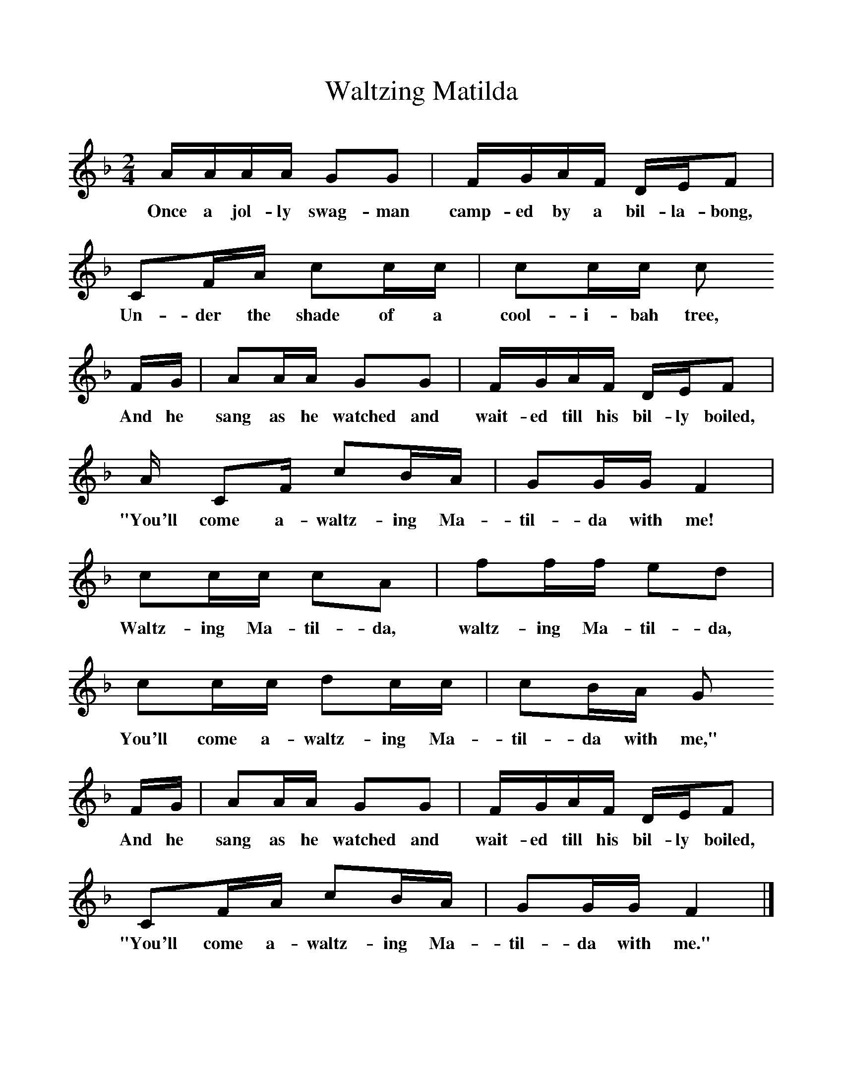 %%scale 1
X:1     %Music
T:Waltzing Matilda
B:Singing Together, Spring 1985, BBC Publications
F:http://www.folkinfo.org/songs
M:2/4     %Meter
L:1/16     %
K:F
AAAA G2G2 |FGAF DEF2 |
w:Once a jol-ly swag-man camp-ed by a bil-la-bong, 
C2FA c2cc |c2cc c2
w:Un-der the shade of a cool-i-bah tree, 
FG |A2AA G2G2 |FGAF DEF2 |
w:And he sang as he watched and wait-ed till his bil-ly boiled, 
A C2F c2BA |G2GG F4 |
w:"You'll come a-waltz-ing Ma-til-da with me! 
c2cc c2A2 |f2ff e2d2 |c2cc d2cc |c2BA G2
w:Waltz-ing Ma-til-da, waltz-ing Ma-til-da, You'll come a-waltz-ing Ma-til-da with me," 
FG |A2AA G2G2 |FGAF DEF2 |
w:And he sang as he watched and wait-ed till his bil-ly boiled, 
C2FA c2BA |G2GG F4 |]
w:"You'll come a-waltz-ing Ma-til-da with me." 